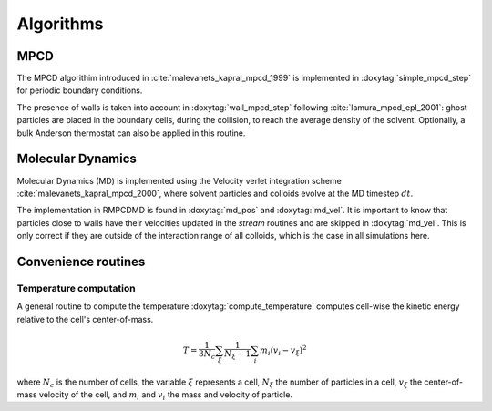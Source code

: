 Algorithms
==========

MPCD
----

The MPCD algorithim introduced in :cite:`malevanets_kapral_mpcd_1999` is implemented in
:doxytag:`simple_mpcd_step` for periodic boundary conditions.

The presence of walls is taken into account in :doxytag:`wall_mpcd_step` following
:cite:`lamura_mpcd_epl_2001`: ghost particles are placed in the boundary cells, during the
collision, to reach the average density of the solvent. Optionally, a bulk Anderson
thermostat can also be applied in this routine.

Molecular Dynamics
------------------

Molecular Dynamics (MD) is implemented using the Velocity verlet integration scheme
:cite:`malevanets_kapral_mpcd_2000`, where solvent particles and colloids evolve at the MD
timestep :math:`dt`.

The implementation in RMPCDMD is found in :doxytag:`md_pos` and :doxytag:`md_vel`. It is
important to know that particles close to walls have their velocities updated in the
*stream* routines and are skipped in :doxytag:`md_vel`. This is only correct if they are
outside of the interaction range of all colloids, which is the case in all simulations here.

Convenience routines
--------------------

Temperature computation
^^^^^^^^^^^^^^^^^^^^^^^

A general routine to compute the temperature :doxytag:`compute_temperature` computes
cell-wise the kinetic energy relative to the cell's center-of-mass.

 .. math::
    T = \frac{1}{3N_c} \sum_\xi \frac{1}{N_\xi-1} \sum_i m_i \left( v_i - v_\xi \right)^2

where :math:`N_c` is the number of cells, the variable :math:`\xi` represents a cell,
:math:`N_\xi` the number of particles in a cell, :math:`v_\xi` the center-of-mass velocity
of the cell, and :math:`m_i` and :math:`v_i` the mass and velocity of particle.
